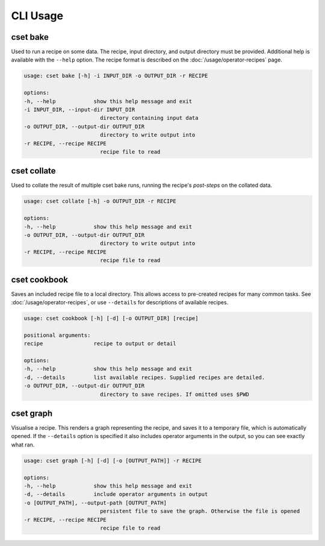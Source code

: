 CLI Usage
=========

.. _cset-bake-command:

cset bake
~~~~~~~~~

Used to run a recipe on some data. The recipe, input directory, and output
directory must be provided. Additional help is available with the ``--help``
option. The recipe format is described on the :doc:`/usage/operator-recipes`
page.

.. code-block:: text

    usage: cset bake [-h] -i INPUT_DIR -o OUTPUT_DIR -r RECIPE

    options:
    -h, --help            show this help message and exit
    -i INPUT_DIR, --input-dir INPUT_DIR
                            directory containing input data
    -o OUTPUT_DIR, --output-dir OUTPUT_DIR
                            directory to write output into
    -r RECIPE, --recipe RECIPE
                            recipe file to read

.. _cset-cookbook-command:

cset collate
~~~~~~~~~~~~

Used to collate the result of multiple cset bake runs, running the recipe's
`post-steps` on the collated data.

.. code-block:: text

    usage: cset collate [-h] -o OUTPUT_DIR -r RECIPE

    options:
    -h, --help            show this help message and exit
    -o OUTPUT_DIR, --output-dir OUTPUT_DIR
                            directory to write output into
    -r RECIPE, --recipe RECIPE
                            recipe file to read


cset cookbook
~~~~~~~~~~~~~

Saves an included recipe file to a local directory. This allows access to
pre-created recipes for many common tasks. See :doc:`/usage/operator-recipes`,
or use ``--details`` for descriptions of available recipes.

.. code-block:: text

    usage: cset cookbook [-h] [-d] [-o OUTPUT_DIR] [recipe]

    positional arguments:
    recipe                recipe to output or detail

    options:
    -h, --help            show this help message and exit
    -d, --details         list available recipes. Supplied recipes are detailed.
    -o OUTPUT_DIR, --output-dir OUTPUT_DIR
                            directory to save recipes. If omitted uses $PWD

.. _cset-graph-command:

cset graph
~~~~~~~~~~

Visualise a recipe. This renders a graph representing the recipe, and saves it
to a temporary file, which is automatically opened. If the ``--details`` option
is specified it also includes operator arguments in the output, so you can see
exactly what ran.

.. code-block:: text

    usage: cset graph [-h] [-d] [-o [OUTPUT_PATH]] -r RECIPE

    options:
    -h, --help            show this help message and exit
    -d, --details         include operator arguments in output
    -o [OUTPUT_PATH], --output-path [OUTPUT_PATH]
                            persistent file to save the graph. Otherwise the file is opened
    -r RECIPE, --recipe RECIPE
                            recipe file to read

.. image:: recipe-graph.svg
    :alt: A graph visualising a recipe. The nodes are linked with directed edges showing the flow of data.

